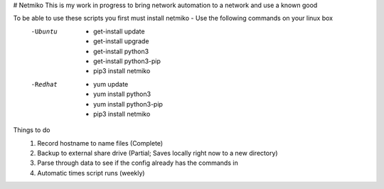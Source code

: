 # Netmiko
This is my work in progress to bring network automation to a network and use a known good

To be able to use these scripts you first must install netmiko - Use the following commands on your linux box
 -Ubuntu 
  - get-install update
  - get-install upgrade
  - get-install python3
  - get-install python3-pip
  - pip3 install netmiko
 -Redhat
  - yum update
  - yum install python3
  - yum install python3-pip
  - pip3 install netmiko

Things to do
  1. Record hostname to name files (Complete)
  2. Backup to external share drive (Partial; Saves locally right now to a new directory)
  3. Parse through data to see if the config already has the commands in
  4. Automatic times script runs (weekly)
